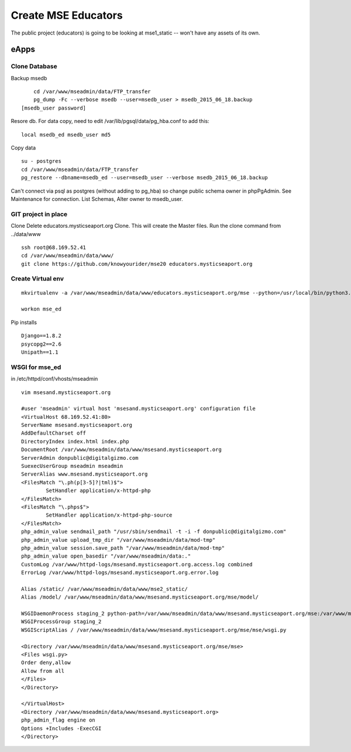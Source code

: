 Create MSE Educators
========================

The public project (educators) is going to be looking at mse1_static -- won't have any assets of its own.

eApps
------

Clone Database
~~~~~~~~~~

Backup msedb
::

	cd /var/www/mseadmin/data/FTP_transfer
	pg_dump -Fc --verbose msedb --user=msedb_user > msedb_2015_06_18.backup
    [msedb_user password]

Resore db. For data copy, need to edit /var/lib/pgsql/data/pg_hba.conf to add this:
::

    local msedb_ed msedb_user md5

Copy data
::

	su - postgres
	cd /var/www/mseadmin/data/FTP_transfer
	pg_restore --dbname=msedb_ed --user=msedb_user --verbose msedb_2015_06_18.backup

Can't connect via psql as postgres (without adding to pg_hba) so change public schema owner in phpPgAdmin.
See Maintenance for connection.
List Schemas, Alter owner to msedb_user.

GIT project in place
~~~~~~~~~~~~~~~~~~~~~

Clone
Delete educators.mysticseaport.org
Clone. This will create the Master files.
Run the clone command from ../data/www
::

    ssh root@68.169.52.41
    cd /var/www/mseadmin/data/www/
    git clone https://github.com/knowyourider/mse20 educators.mysticseaport.org


Create Virtual env
~~~~~~~~~~~~~~~~
::

	mkvirtualenv -a /var/www/mseadmin/data/www/educators.mysticseaport.org/mse --python=/usr/local/bin/python3.4 mse_ed

	workon mse_ed

Pip installs
::

	Django==1.8.2
	psycopg2==2.6
	Unipath==1.1


WSGI for mse_ed
~~~~~~~~~~~~~

in /etc/httpd/conf/vhosts/mseadmin
::
	
	vim msesand.mysticseaport.org

	#user 'mseadmin' virtual host 'msesand.mysticseaport.org' configuration file
	<VirtualHost 68.169.52.41:80>
        ServerName msesand.mysticseaport.org
        AddDefaultCharset off
        DirectoryIndex index.html index.php
        DocumentRoot /var/www/mseadmin/data/www/msesand.mysticseaport.org
        ServerAdmin donpublic@digitalgizmo.com
        SuexecUserGroup mseadmin mseadmin
        ServerAlias www.msesand.mysticseaport.org
        <FilesMatch "\.ph(p[3-5]?|tml)$">
                SetHandler application/x-httpd-php
        </FilesMatch>
        <FilesMatch "\.phps$">
                SetHandler application/x-httpd-php-source
        </FilesMatch>
        php_admin_value sendmail_path "/usr/sbin/sendmail -t -i -f donpublic@digitalgizmo.com"
        php_admin_value upload_tmp_dir "/var/www/mseadmin/data/mod-tmp"
        php_admin_value session.save_path "/var/www/mseadmin/data/mod-tmp"
        php_admin_value open_basedir "/var/www/mseadmin/data:."
        CustomLog /var/www/httpd-logs/msesand.mysticseaport.org.access.log combined
        ErrorLog /var/www/httpd-logs/msesand.mysticseaport.org.error.log

        Alias /static/ /var/www/mseadmin/data/www/mse2_static/
        Alias /model/ /var/www/mseadmin/data/www/msesand.mysticseaport.org/mse/model/

        WSGIDaemonProcess staging_2 python-path=/var/www/mseadmin/data/www/msesand.mysticseaport.org/mse:/var/www/mseadmin/data/.envs/mse/lib/python3.4/site-packages
        WSGIProcessGroup staging_2
        WSGIScriptAlias / /var/www/mseadmin/data/www/msesand.mysticseaport.org/mse/mse/wsgi.py

        <Directory /var/www/mseadmin/data/www/msesand.mysticseaport.org/mse/mse>
        <Files wsgi.py>
        Order deny,allow
        Allow from all
        </Files>
        </Directory>

	</VirtualHost>
	<Directory /var/www/mseadmin/data/www/msesand.mysticseaport.org>
        php_admin_flag engine on
        Options +Includes -ExecCGI
	</Directory>

